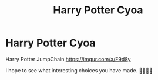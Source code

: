 #+TITLE: Harry Potter Cyoa

* Harry Potter Cyoa
:PROPERTIES:
:Author: KaleidoPeridot_22
:Score: 1
:DateUnix: 1609131233.0
:DateShort: 2020-Dec-28
:FlairText: Prompt
:END:
Harry Potter JumpChain [[https://imgur.com/a/F9d8y]]

I hope to see what interesting choices you have made. 🧙🏻‍♀️✨

